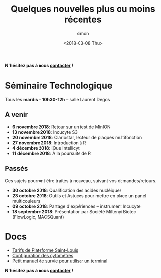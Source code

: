 # -*- mode: org ; coding: utf-8 -*-

#+TITLE: Quelques nouvelles plus ou moins récentes
#+AUTHOR: simon
#+EMAIL: prenom(simon) . nom(tournier) @ univ-paris-diderot.fr
#+DATE: <2018-03-08 Thu>
#+OPTIONS: ^:nil toc:nil num:nil
#+LATEX_HEADER: \usepackage{hyperref}
#+LATEX_HEADER: \usepackage{datetime}
#+LATEX: {}\footnotetext{This document was generated the: \today, \currenttime}
#+HTML_HEAD: <link rel="stylesheet" type="text/css" href="../css/gnu.css" />
#+HTML_HEAD: <link rel="stylesheet" href="../css/gnu.css" />


# (setq org-link-file-path-type 'relative)


#+BEGIN_center
*N'hésitez pas à nous [[file:../index.html#contact][contacter]] !*
#+END_center



* Séminaire Technologique
#+BEGIN_VERSE
Tous les *mardis* -- *10h30-12h* -- salle Laurent Degos
#+END_VERSE

** À venir

- *6 novembre 2018*: Retour sur un test de MinION
- *13 novembre 2018*: Incucyte S3
- *20 novembre 2018*: Clariostar, lecteur de plaques multifonction
- *27 novembre 2018*: Introduction à R
- *4 décembre 2018*: IQue Intellicyt
- *11 décembre 2018*: À la poursuite de R


** Passés

Ces sujets pourront être traités à nouveau, suivant vos
demandes/retours.


- *30 octobre 2018*: Qualification des acides nucléiques
- *23 octobre 2018*: Outils et Astuces pour mettre en place un panel multicouleurs
- *09 octobre 2018*: Partage d'expériences -- instrument Incucyte
- *18 septembre 2018*: Présentation par Société Miltenyi Biotec (FlowLogic, MACSQuant)

* Docs

- [[file:../docs/Tarifs-Plateforme.pdf][Tarifs de Plateforme Saint-Louis]]
- [[file:../docs/Cyto-configs.pdf][Configuration des cytométres]]
- [[file:../docs/CheatSheet-cmd-line.html][Petit manuel de survie pour utiliser un terminal]]


#+BEGIN_VERSE
*N'hésitez pas à nous [[file:../index.html#contact][contacter]] !*
#+END_VERSE
